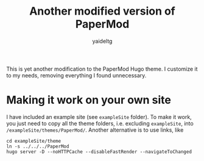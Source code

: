 #+title: Another modified version of PaperMod 
#+author: yaideltg

This is yet another modification to the PaperMod Hugo theme. I customize it to my needs, removing everything I
found unnecessary. 

* Making it work on your own site

I have included an example site (see =exampleSite= folder). To make it work, you just need to copy all the
theme folders, i.e. excluding =exampleSite=, into =/exampleSite/themes/PaperMod/=. Another alternative is to use
links, like

#+begin_src shell
  cd exampleSite/theme
  ln -s ../../../PaperMod
  hugo server -D --noHTTPCache --disableFastRender --navigateToChanged
#+end_src

